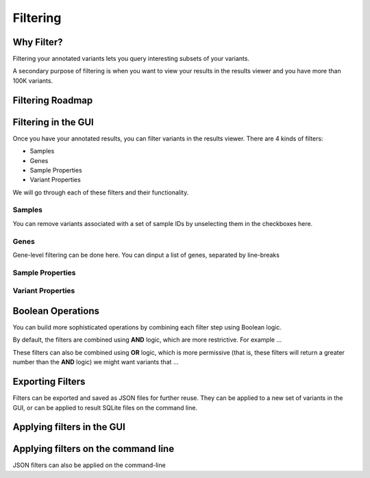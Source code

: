 =========
Filtering
=========


Why Filter?
===========

Filtering your annotated variants lets you query interesting subsets of
your variants.

A secondary purpose of filtering is when you want to view your results
in the results viewer and you have more than 100K variants.

Filtering Roadmap
=================

.. container:: cell

   .. container:: cell-output-display

      .. container::

         .. container::

            |image1|

Filtering in the GUI
====================

Once you have your annotated results, you can filter variants in the
results viewer. There are 4 kinds of filters:

-  Samples
-  Genes
-  Sample Properties
-  Variant Properties

We will go through each of these filters and their functionality.

Samples
-------

You can remove variants associated with a set of sample IDs by
unselecting them in the checkboxes here.

Genes
-----

Gene-level filtering can be done here. You can dinput a list of genes,
separated by line-breaks

Sample Properties
-----------------

Variant Properties
------------------

Boolean Operations
==================

You can build more sophisticated operations by combining each filter
step using Boolean logic.

By default, the filters are combined using **AND** logic, which are more
restrictive. For example …

These filters can also be combined using **OR** logic, which is more
permissive (that is, these filters will return a greater number than the
**AND** logic) we might want variants that …

Exporting Filters
=================

Filters can be exported and saved as JSON files for further reuse. They
can be applied to a new set of variants in the GUI, or can be applied to
result SQLite files on the command line.

Applying filters in the GUI
===========================

Applying filters on the command line
====================================

JSON filters can also be applied on the command-line

.. |image1| image:: filtering_files/figure-rst/mermaid-figure-1.png
   :width: 9.5in
   :height: 5.33in
